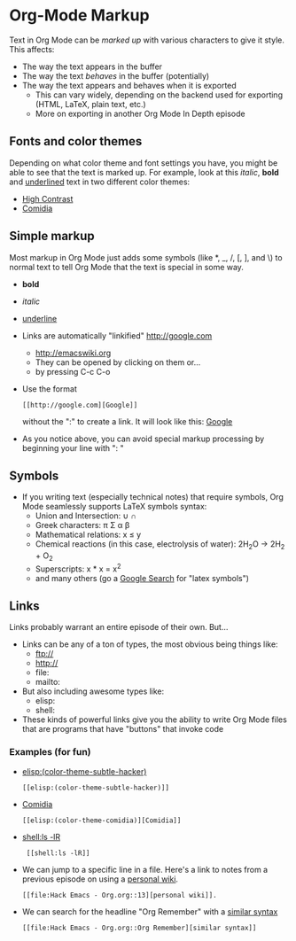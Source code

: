 * Org-Mode Markup
  Text in Org Mode can be /marked up/ with various characters to give it style.  This affects:
  - The way the text appears in the buffer
  - The way the text /behaves/ in the buffer (potentially)
  - The way the text appears and behaves when it is exported
    - This can vary widely, depending on the backend used for exporting (HTML, \LaTeX, plain text, etc.)
    - More on exporting in another Org Mode In Depth episode
** Fonts and color themes
   Depending on what color theme and font settings you have, you might
   be able to see that the text is marked up.  For example, look at
   this /italic/, *bold* and _underlined_ text in two different color
   themes:
   - [[elisp:(color-theme-high-contrast)][High Contrast]]
   - [[elisp:(color-theme-comidia)][Comidia]]
** Simple markup
   Most markup in Org Mode just adds some symbols (like *, _, /, [, ],
   and \) to normal text to tell Org Mode that the text is special in
   some way.
   - *bold*
   - /italic/
   - _underline_
   - Links are automatically "linkified" http://google.com
     - http://emacswiki.org
     - They can be opened by clicking on them or...
     - by pressing C-c C-o
   - Use the format
     : [[http://google.com][Google]]
     without the ":" to create a link. It will look like this:
     [[http://google.com][Google]]
   - As you notice above, you can avoid special markup processing by
     beginning your line with ": "
** Symbols
   - If you writing text (especially technical notes) that require
     symbols, Org Mode seamlessly supports \LaTeX symbols syntax:
     - Union and Intersection: \cup \cap
     - Greek characters: \pi \Sigma \alpha \beta
     - Mathematical relations: x \le y
     - Chemical reactions (in this case, electrolysis of water): 2H_{2}O \rightarrow 2H_2 + O_2
     - Superscripts: x * x = x^2
     - and many others (go a [[http://www.google.com/search?hl=en&source=hp&q=+latex+symbols&aq=f&aqi=&aql=&oq=&gs_rfai=][Google Search]] for "latex symbols")
** Links
   Links probably warrant an entire episode of their own.  But...
   - Links can be any of a ton of types, the most obvious being things like:
     - ftp://
     - http://
     - file:
     - mailto:
   - But also including awesome types like:
     - elisp:
     - shell:
   - These kinds of powerful links give you the ability to write Org
     Mode files that are programs that have "buttons" that invoke
     code
*** Examples (for fun)
    - [[elisp:(color-theme-subtle-hacker)]]
      : [[elisp:(color-theme-subtle-hacker)]]
    - [[elisp:(color-theme-comidia)][Comidia]]
      : [[elisp:(color-theme-comidia)][Comidia]]
    - [[shell:ls -lR]]
      :  [[shell:ls -lR]]
    - We can jump to a specific line in a file.  Here's a link to notes from a previous episode on using a [[file:Hack%20Emacs%20-%20Org.org::13][personal wiki]].
      : [[file:Hack Emacs - Org.org::13][personal wiki]].
    - We can search for the headline "Org Remember" with a [[file:Hack%20Emacs%20-%20Org.org::Org%20Remember][similar syntax]]
      : [[file:Hack Emacs - Org.org::Org Remember][similar syntax]]
